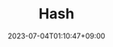 #+TITLE: Hash
#+DATE: 2023-07-04T01:10:47+09:00
#+PUBLISHDATE: 2023-07-04T01:10:47+09:00
#+DRAFT: true
#+CATEGORIES[]: Algorithm
#+TAGS[]: nil nil
#+DESCRIPTION: Short description
